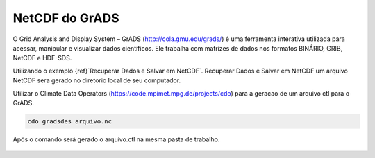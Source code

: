NetCDF do GrADS
===============

O Grid Analysis and Display System – GrADS  (http://cola.gmu.edu/grads/) é uma ferramenta interativa utilizada para acessar, manipular e visualizar dados científicos. Ele trabalha com matrizes de dados nos formatos BINÁRIO, GRIB, NetCDF e HDF-SDS.

Utilizando o exemplo {ref}`Recuperar Dados e Salvar em NetCDF`. Recuperar Dados e Salvar em NetCDF um  arquivo NetCDF sera gerado no diretorio local de seu computador.

Utilizar o Climate Data Operators (https://code.mpimet.mpg.de/projects/cdo) para a geracao de um arquivo ctl para o GrADS.

.. code-block:: console

  cdo gradsdes arquivo.nc

Após o  comando será gerado o arquivo.ctl na mesma pasta de trabalho.

   .. tab:: reStructuredText

      .. code-block:: rst

         - :ref:`my target`.
         - :ref:`Target to paragraph <target to paragraph>`.
         - :ref:`Target inside a paragraph <in-line targets>`.

   .. tab:: MyST (Markdown)

      .. code-block:: md

         - {ref}`my target`.
         - {ref}`Target to paragraph <target_to_paragraph>`.






